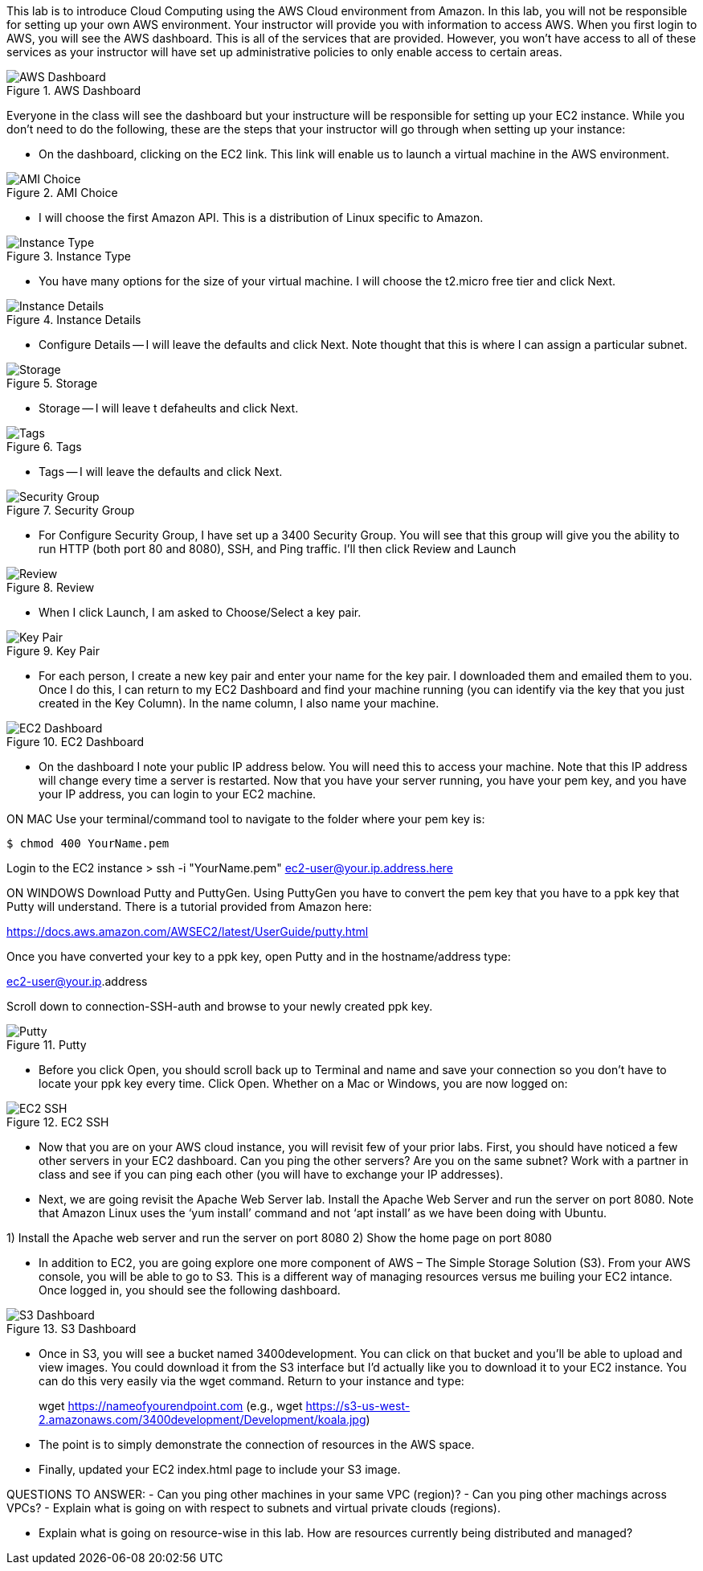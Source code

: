 ifndef::bound[]
:imagesdir: img
endif::[]

This lab is to introduce Cloud Computing using the AWS Cloud environment from Amazon. In this lab, you will not be responsible for setting up your own AWS environment. Your instructor will provide you with information to access AWS. When you first login to AWS, you will see the AWS dashboard. This is all of the services that are provided. However, you won’t have access to all of these services as your instructor will have set up administrative policies to only enable access to certain areas. 

.AWS Dashboard
image::IMG1.png[AWS Dashboard]

Everyone in the class will see the dashboard but your instructure will be responsible for setting up your EC2 instance. While you don't need to do the following, these are the steps that your instructor will go through when setting up your instance: 

* On the dashboard, clicking on the EC2 link. This link will enable us to launch a virtual machine in the AWS environment. 

.AMI Choice
image::IMG2.png[AMI Choice]

* I will choose the first Amazon API. This is a distribution of Linux specific to Amazon. 

.Instance Type
image::IMG3.png[Instance Type]

* You have many options for the size of your virtual machine. I will choose the t2.micro free tier and click Next. 

.Instance Details 
image::IMG4.png[Instance Details]

* Configure Details -- I will leave the defaults and click Next. Note thought that this is where I can assign a particular subnet. 

.Storage
image::IMG5.png[Storage]

* Storage -- I will leave t defaheults and click Next. 

.Tags
image::IMG6.png[Tags]

* Tags -- I will leave the defaults and click Next. 

.Security Group
image::IMG7.png[Security Group]

* For Configure Security Group, I have set up a 3400 Security Group. You will see that this group will give you the ability to run HTTP (both port 80 and 8080), SSH, and Ping traffic. I'll then click Review and Launch

.Review
image::IMG8.png[Review]

* When I click Launch, I am asked to Choose/Select a key pair. 

.Key Pair
image::IMG9.png[Key Pair]

* For each person, I create a new key pair and enter your name for the key pair. I downloaded them and emailed them to you. Once I do this, I can return to my EC2 Dashboard and find your machine running (you can identify via the key that you just created in the Key Column). In the name column, I also name your machine. 

.EC2 Dashboard
image::IMG10.png[EC2 Dashboard]

* On the dashboard I note your public IP address below. You will need this to access your machine. Note that this IP address will change every time a server is restarted. Now that you have your server running, you have your pem key, and you have your IP address, you can login to your EC2 machine. 

ON MAC
Use your terminal/command tool to navigate to the folder where your pem key is: 

`$ chmod 400 YourName.pem`

Login to the EC2 instance 
> ssh -i "YourName.pem" ec2-user@your.ip.address.here

ON WINDOWS
Download Putty and PuttyGen. Using PuttyGen you have to convert the pem key that you have to a ppk key that Putty will understand. There is a tutorial provided from Amazon here: 

https://docs.aws.amazon.com/AWSEC2/latest/UserGuide/putty.html 

Once you have converted your key to a ppk key, open Putty and in the hostname/address type: 

ec2-user@your.ip.address

Scroll down to connection-SSH-auth and browse to your newly created ppk key. 

.Putty
image::IMG11.png[Putty]

* Before you click Open, you should scroll back up to Terminal and name and save your connection so you don’t have to locate your ppk key every time. Click Open. Whether on a Mac or Windows, you are now logged on: 

.EC2 SSH
image::IMG12.png[EC2 SSH]

* Now that you are on your AWS cloud instance, you will revisit few of your prior labs. First, you should have noticed a few other servers in your EC2 dashboard. Can you ping the other servers? Are you on the same subnet? Work with a partner in class and see if you can ping each other (you will have to exchange your IP addresses). 

* Next, we are going revisit the Apache Web Server lab. Install the Apache Web Server and run the server on port 8080. Note that Amazon Linux uses the ‘yum install’ command and not ‘apt install’ as we have been doing with Ubuntu. 

1)	Install the Apache web server and run the server on port 8080
2)	Show the home page on port 8080

* In addition to EC2, you are going explore one more component of AWS – The Simple Storage Solution (S3). From your AWS console, you will be able to go to S3. This is a different way of managing resources versus me builing your EC2 intance. Once logged in, you should see the following dashboard. 

.S3 Dashboard
image::IMG13.png[S3 Dashboard]

* Once in S3, you will see a bucket named 3400development. You can click on that bucket and you’ll be able to upload and view images. You could download it from the S3 interface but I’d actually like you to download it to your EC2 instance. You can do this very easily via the wget command. Return to your instance and type: 

> wget https://nameofyourendpoint.com (e.g., wget https://s3-us-west-2.amazonaws.com/3400development/Development/koala.jpg)

* The point is to simply demonstrate the connection of resources in the AWS space.  

* Finally, updated your EC2 index.html page to include your S3 image. 

QUESTIONS TO ANSWER: 
- Can you ping other machines in your same VPC (region)? 
- Can you ping other machings across VPCs? 
- Explain what is going on with respect to subnets and virtual private clouds (regions).

- Explain what is going on resource-wise in this lab. How are resources currently being distributed and managed? 

